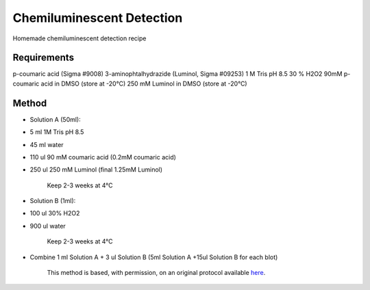 Chemiluminescent Detection
========================================================================================================

.. sectionauthor:: Ian Chin-Sang <chinsang@queensu.ca>
.. tags:: chemiluminescence,luminol

Homemade chemiluminescent detection recipe






Requirements
------------
p-coumaric acid (Sigma #9008)
3-aminophtalhydrazide (Luminol, Sigma #09253)
1 M Tris pH 8.5
30 % H2O2
90mM p-coumaric acid in DMSO (store at -20°C)
250 mM Luminol in DMSO (store at -20°C)


Method
------

- Solution A (50ml):

* 5 ml 1M Tris pH 8.5
* 45 ml water
* 110 ul 90 mM coumaric acid  (0.2mM coumaric acid)
* 250 ul 250 mM Luminol   (final 1.25mM Luminol)


    Keep 2-3 weeks at 4°C

- Solution B (1ml): 

* 100 ul 30% H2O2
* 900 ul water


    Keep 2-3 weeks at 4°C

- Combine 1 ml Solution A + 3 ul Solution B (5ml Solution A  +15ul Solution B for each blot)






    This method is based, with permission, on an original protocol available 
    `here <(http://130.15.90.245/homemade_ecl.htm>`__.

